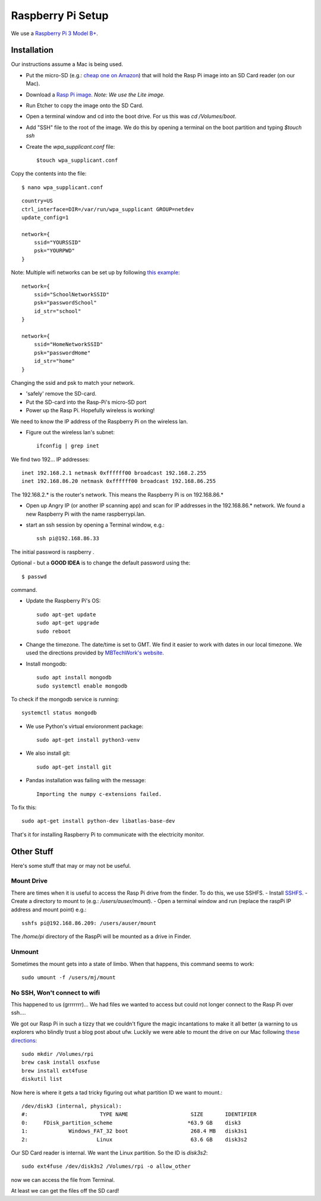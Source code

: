 Raspberry Pi Setup
==================
We use a `Raspberry Pi 3 Model B+ <https://www.adafruit.com/product/3055>`_.

Installation
------------
Our instructions assume a Mac is being used.

- Put the micro-SD (e.g.: `cheap one on Amazon <https://www.amazon.com/gp/product/B004ZIENBA/ref=as_li_ss_tl?ie=UTF8&psc=1&linkCode=sl1&tag=bitknittingwo-20&linkId=923f12067ad3395ed04f043c37d8c39f>`_)
  that will hold the Rasp Pi image into an SD Card reader (on our Mac).
- Download a `Rasp Pi image <https://www.raspberrypi.org/downloads/raspbian/>`_.
  `Note: We use the Lite image.`
- Run Etcher to copy the image onto the SD Card.
- Open a terminal window and cd into the boot drive.  For us this was `cd /Volumes/boot`.
- Add "SSH" file to the root of the image.  We do this by opening a terminal on the boot partition and typing `$touch ssh`
- Create the `wpa_supplicant.conf` file::

    $touch wpa_supplicant.conf

Copy the contents into the file::

    $ nano wpa_supplicant.conf


::

    country=US
    ctrl_interface=DIR=/var/run/wpa_supplicant GROUP=netdev
    update_config=1

    network={
        ssid="YOURSSID"
        psk="YOURPWD"
    }


Note: Multiple wifi networks can be set up by following `this example <https://www.raspberrypi.org/documentation/configuration/wireless/wireless-cli.md>`_:
::

    network={
        ssid="SchoolNetworkSSID"
        psk="passwordSchool"
        id_str="school"
    }

    network={
        ssid="HomeNetworkSSID"
        psk="passwordHome"
        id_str="home"
    }

Changing the ssid and psk to match your network.

- 'safely' remove the SD-card.
- Put the SD-card into the Rasp-Pi's micro-SD port
- Power up the Rasp Pi.  Hopefully wireless is working!

We need to know the IP address of the Raspberry Pi on the wireless lan.

- Figure out the wireless lan's subnet::

    ifconfig | grep inet

We find two 192... IP addresses::

    inet 192.168.2.1 netmask 0xffffff00 broadcast 192.168.2.255
    inet 192.168.86.20 netmask 0xffffff00 broadcast 192.168.86.255

The 192.168.2.* is the router's network.  This means the Raspberry Pi is on
192.168.86.*

- Open up Angry IP (or another IP scanning app) and scan for IP addresses in
  the 192.168.86.* network.  We found a new Raspberry Pi with the name raspberrypi.lan.

- start an ssh session by opening a Terminal window, e.g.::

    ssh pi@192.168.86.33

The initial password is raspberry .

Optional - but a **GOOD IDEA** is to change the default password using the::

    $ passwd

command.

- Update the Raspberry Pi's OS::

    sudo apt-get update
    sudo apt-get upgrade
    sudo reboot

- Change the timezone.  The date/time is set to GMT.  We find it easier to work with dates in
  our local timezone.  We used the directions provided by `MBTechWork's website <https://www.mbtechworks.com/how-to/change-time-zone-raspbian.html>`_.
- Install mongodb::

    sudo apt install mongodb
    sudo systemctl enable mongodb

To check if the mongodb service is running::

    systemctl status mongodb

- We use Python's virtual envioronment package::

    sudo apt-get install python3-venv

- We also install git::

    sudo apt-get install git

- Pandas installation was failing with the message::

    Importing the numpy c-extensions failed.

To fix this::

    sudo apt-get install python-dev libatlas-base-dev

That's it for installing Raspberry Pi to communicate with the electricity monitor.

Other Stuff
-----------
Here's some stuff that may or may not be useful.

Mount Drive
~~~~~~~~~~~

There are times when it is useful to access the Rasp Pi drive from the finder.  To do this, we use SSHFS.
- Install `SSHFS <https://osxfuse.github.io/>`_.
- Create a directory to mount to (e.g.: `/users/auser/mount`).
- Open a terminal window and run (replace the raspPi IP address and mount point) e.g.::

    sshfs pi@192.168.86.209: /users/auser/mount

The `/home/pi` directory of the RaspPi will be mounted as a drive in Finder.

Unmount
~~~~~~~

Sometimes the mount gets into a state of limbo.  When that happens, this command seems to work::

    sudo umount -f /users/mj/mount

No SSH, Won't connect to wifi
~~~~~~~~~~~~~~~~~~~~~~~~~~~~~

This happened to us (grrrrrrr)... We had files we wanted to access but could not longer connect to the Rasp Pi over ssh....

We got our Rasp Pi in such a tizzy that we couldn't figure the magic incantations to make
it all better (a warning to us explorers who blindly trust a blog post about ufw.  Luckily we were able to mount the drive on our Mac following
`these directions <https://www.jeffgeerling.com/blog/2017/mount-raspberry-pi-sd-card-on-mac-read-only-osxfuse-and-ext4fuse>`_::

    sudo mkdir /Volumes/rpi
    brew cask install osxfuse
    brew install ext4fuse
    diskutil list

Now here is where it gets a tad tricky figuring out what partition ID we want to mount.::

    /dev/disk3 (internal, physical):
    #:                       TYPE NAME                    SIZE       IDENTIFIER
    0:     FDisk_partition_scheme                        *63.9 GB    disk3
    1:             Windows_FAT_32 boot                    268.4 MB   disk3s1
    2:                      Linux                         63.6 GB    disk3s2

Our SD Card reader is internal.  We want the Linux partition.  So the ID is
`disk3s2`::

    sudo ext4fuse /dev/disk3s2 /Volumes/rpi -o allow_other

now we can access the file from Terminal.

At least we can get the files off the SD card!






